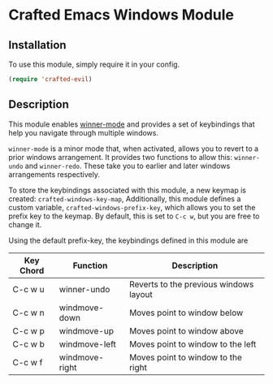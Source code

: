 * Crafted Emacs Windows Module

** Installation

To use this module, simply require it in your config.

#+begin_src emacs-lisp
(require 'crafted-evil)
#+end_src

** Description

This module enables [[https://www.gnu.org/software/emacs/manual/html_node/emacs/Window-Convenience.html][winner-mode]] and provides a set of keybindings that help you navigate through multiple windows.

=winner-mode= is a minor mode that, when activated, allows you to revert to a prior windows arrangement. It provides two functions to allow this: =winner-undo= and =winner-redo=. These take you to earlier and later windows arrangements respectively. 

To store the keybindings associated with this module, a new keymap is created: =crafted-windows-key-map=, Additionally, this module defines a custom variable, =crafted-windows-prefix-key=, which allows you to set the prefix key to the keymap. By default, this is set to =C-c w=, but you are free to change it.

Using the default prefix-key, the keybindings defined in this module are

| Key Chord | Function       | Description                            |
|-----------+----------------+----------------------------------------|
| C-c w u   | winner-undo    | Reverts to the previous windows layout |
| C-c w n   | windmove-down  | Moves point to window below            |
| C-c w p   | windmove-up    | Moves point to window above            |
| C-c w b   | windmove-left  | Moves point to window to the left      |
| C-c w f   | windmove-right | Moves point to window to the right     |
